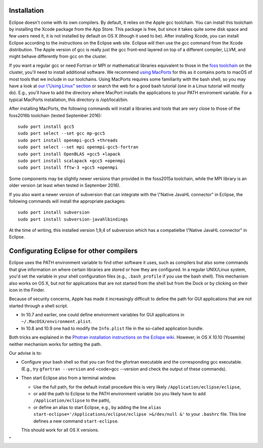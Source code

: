 Installation
------------

Eclipse doesn't come with its own compilers. By default, it relies on
the Apple gcc toolchain. You can install this toolchain by installing
the Xcode package from the App Store. This package is free, but since it
takes quite some disk space and few users need it, it is not installed
by default on OS X (though it used to be). After installing Xcode, you
can install Eclipse according to the instructions on the Eclipse web
site. Eclipse will then use the gcc command from the Xcode distribution.
The Apple version of gcc is really just the gcc front-end layered on top
of a different compiler, LLVM, and might behave differently from gcc on
the cluster.

If you want a regular gcc or need Fortran or MPI or mathematical
libraries equivalent to those in the `foss
toolchain <\%22/cluster-doc/development/toolchain-foss\%22>`__ on the
cluster, you'll need to install additional software. We recommend `using
MacPorts <\%22https://www.macports.org/\%22>`__ for this as it contains
ports to macOS of most tools that we include in our toolchains. Using
MacPorts requires some familiarity with the bash shell, so you may have
a look at `our \\"Using Linux\"
section <\%22/cluster-doc/using-linux\%22>`__ or search the web for a
good bash tutorial (one in a Linux tutorial will mostly do). E.g.,
you'll have to add the directory where MacPort installs the applications
to your PATH enviroment variable. For a typical MacPorts installation,
this directory is /opt/local/bin.

After installing MacPorts, the following commands will install a
libraries and tools that are very close to those of the foss2016b
toolchain (tested September 2016):

::

   sudo port install gcc5
   sudo port select --set gcc mp-gcc5
   sudo port install openmpi-gcc5 +threads
   sudo port select --set mpi openmpi-gcc5-fortran
   sudo port install OpenBLAS +gcc5 +lapack
   sudo port install scalapack +gcc5 +openmpi
   sudo port install fftw-3 +gcc5 +openmpi

Some components may be slightly newer versions than provided in the
foss2015a toolchain, while the MPI library is an older version (at least
when tested in September 2016).

If you also want a newer version of subversion that can integrate with
the \\"Native JavaHL connector\" in Eclipse, the following commands will
install the appropriate packages:

::

   sudo port install subversion
   sudo port install subversion-javahlbindings

At the time of writing, this installed version 1,9,4 of subversion which
has a compatielbe \\"Native JavaHL connector\" in Eclipse.

Configurating Eclipse for other compilers
-----------------------------------------

Eclipse uses the PATH environment variable to find other software it
uses, such as compilers but also some commands that give information on
where certain libraries are stored or how they are configured. In a
regular UNIX/Linux system, you'd set the variable in your shell
configuration files (e.g., ``.bash_profile`` if you use the bash shell).
This mechanism also works on OS X, but not for applications that are not
started from the shell but from the Dock or by clicking on their icon in
the Finder.

Because of security concerns, Apple has made it increasingly difficult
to define the path for GUI applications that are not started through a
shell script.

-  In 10.7 and earlier, one could define environment variables for GUI
   applications in ``~/.MacOSX/environment.plist``.
-  In 10.8 and 10.9 one had to modify the ``Info.plist`` file in the
   so-called application bundle.

Both tricks are explained in the `Photran installation instructions on
the Eclispe
wiki <\%22https://wiki.eclipse.org/PTP/photran/documentation\%22>`__.
However, in OS X 10.10 (Yosemite) neither mechanism works for setting
the path.

Our advise is to:

-  Configure your bash shell so that you can find the gfortran
   executable and the corresponding gcc executable. (E.g., try
   ``gfortran --version`` and <code>gcc --version and check the output
   of these commands).
-  Then start Eclipse also from a terminal window.

   -  Use the full path, for the default install procedure this is very
      likely ``/Application/eclipse/eclipse``,
   -  or add the path to Eclipse to the PATH environment variable (so
      you likely have to add ``/Application/eclipse`` to the path),
   -  or define an alias to start Eclipse, e.g., by adding the line
      ``alias start-eclipse='/Applications/eclipse/eclipse >&/dev/null &'``
      to your ``.bashrc`` file. This line defines a new command
      ``start-eclipse``.

   This should work for all OS X versions.

"

